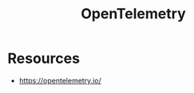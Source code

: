 :PROPERTIES:
:ID:       5effa800-8d9c-4964-aa15-2da32bb49000
:END:
#+title: OpenTelemetry
#+filetags: :cs:

* Resources
- https://opentelemetry.io/
